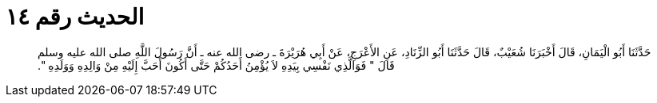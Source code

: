 
= الحديث رقم ١٤

[quote.hadith]
حَدَّثَنَا أَبُو الْيَمَانِ، قَالَ أَخْبَرَنَا شُعَيْبٌ، قَالَ حَدَّثَنَا أَبُو الزِّنَادِ، عَنِ الأَعْرَجِ، عَنْ أَبِي هُرَيْرَةَ ـ رضى الله عنه ـ أَنَّ رَسُولَ اللَّهِ صلى الله عليه وسلم قَالَ ‏"‏ فَوَالَّذِي نَفْسِي بِيَدِهِ لاَ يُؤْمِنُ أَحَدُكُمْ حَتَّى أَكُونَ أَحَبَّ إِلَيْهِ مِنْ وَالِدِهِ وَوَلَدِهِ ‏"‏‏.‏